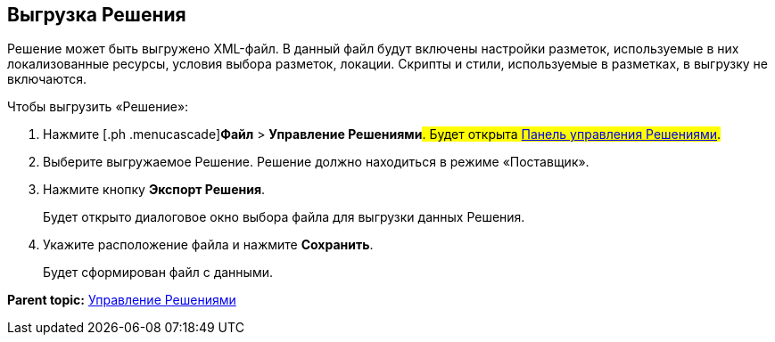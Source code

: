 
== Выгрузка Решения

Решение может быть выгружено XML-файл. В данный файл будут включены настройки разметок, используемые в них локализованные ресурсы, условия выбора разметок, локации. Скрипты и стили, используемые в разметках, в выгрузку не включаются.

Чтобы выгрузить «Решение»:

. [.ph .cmd]#Нажмите [.ph .menucascade]#[.ph .uicontrol]*Файл* > [.ph .uicontrol]*Управление Решениями*#. Будет открыта xref:dl_solution_controlpanel.adoc[Панель управления Решениями].#
. [.ph .cmd]#Выберите выгружаемое Решение. Решение должно находиться в режиме «Поставщик».#
. [.ph .cmd]#Нажмите кнопку [.ph .uicontrol]*Экспорт Решения*.#
+
Будет открыто диалоговое окно выбора файла для выгрузки данных Решения.
. [.ph .cmd]#Укажите расположение файла и нажмите [.ph .uicontrol]*Сохранить*.#
+
Будет сформирован файл с данными.

*Parent topic:* xref:dl_solution.adoc[Управление Решениями]
